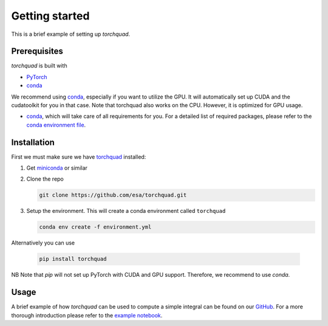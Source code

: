 .. _installation:

Getting started
===============

This is a brief example of setting up *torchquad*.

Prerequisites 
--------------

*torchquad* is built with

- `PyTorch <https://pytorch.org/>`_
- `conda <https://docs.conda.io/en/latest/>`_

We recommend using `conda <https://docs.conda.io/en/latest/>`_, especially if you want to utilize the GPU. 
It will automatically set up CUDA and the cudatoolkit for you in that case.
Note that torchquad also works on the CPU. However, it is optimized for GPU usage.

- `conda <https://docs.conda.io/en/latest/>`_, which will take care of all requirements for you. For a detailed list of required packages, please refer to the `conda environment file <https://github.com/esa/torchquad/blob/main/environment.yml>`_.

Installation
-------------

First we must make sure we have `torchquad <https://github.com/esa/torchquad>`_ installed:

1. Get `miniconda <https://docs.conda.io/en/latest/miniconda.html>`_ or similar
2. Clone the repo

   .. code-block:: bash

      git clone https://github.com/esa/torchquad.git

3. Setup the environment. This will create a conda environment called ``torchquad``

   .. code-block:: bash

      conda env create -f environment.yml

Alternatively you can use

   .. code-block:: bash

      pip install torchquad

NB Note that `pip` will not set up PyTorch with CUDA and GPU support. Therefore, we recommend to use `conda`.

Usage
-----

A brief example of how *torchquad* can be used to compute a simple integral can be found on our `GitHub <https://github.com/esa/torchquad>`_. 
For a more thorough introduction please refer to the `example notebook <https://github.com/esa/torchquad/blob/main/notebooks/Example_notebook.ipynb>`_.

